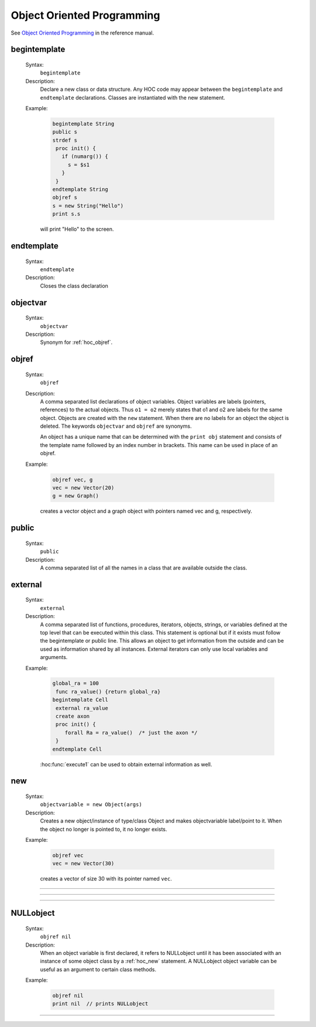 
.. _hoc_oop:

Object Oriented Programming
---------------------------
See `Object Oriented Programming <http://www.neuron.yale.edu/neuron/static/docs/refman/obj.html>`_ 
in the reference manual.

.. index:: begintemplate (keyword)


.. _hoc_begintemplate:

begintemplate
~~~~~~~~~~~~~


    Syntax:
        ``begintemplate``



    Description:
        Declare a new class or data structure. Any HOC code may appear between the 
        ``begintemplate`` and ``endtemplate`` declarations. Classes are instantiated with 
        the new statement. 
         

    Example:

        .. code-block::
            none

            begintemplate String 
            public s 
            strdef s 
             proc init() { 
               if (numarg()) { 
                 s = $s1 
               } 
             } 
            endtemplate String 
            objref s 
            s = new String("Hello") 
            print s.s 

        will print "Hello" to the screen. 

         
.. index:: endtemplate (keyword)


.. _hoc_endtemplate:

endtemplate
~~~~~~~~~~~

    Syntax:
        ``endtemplate``


    Description:
        Closes the class declaration 

    .. seealso::
        :ref:`hoc_begintemplate`

         
.. index:: objectvar (keyword)


.. _hoc_objectvar:

objectvar
~~~~~~~~~

    Syntax:
        ``objectvar``


    Description:
        Synonym for :ref:`hoc_objref`.



.. index:: objref (keyword)


.. _hoc_objref:

objref
~~~~~~

    Syntax:
        ``objref``



    Description:
        A comma separated list declarations of object variables.  Object 
        variables are labels (pointers, references) to the actual objects.  Thus ``o1 = o2`` 
        merely states that o1 and o2 are labels for the same object.  Objects are 
        created with the ``new`` statement.  When there are no labels for an object 
        the object is deleted. The keywords ``objectvar`` and ``objref`` are synonyms. 
         
        An object has a unique name that can be determined with the ``print obj`` statement 
        and consists of the template name followed by an index number in brackets. 
        This name can be used in place of an objref. 
         

    Example:

        .. code-block::
            none

            objref vec, g 
            vec = new Vector(20) 
            g = new Graph() 

        creates a vector object and a graph object with pointers named vec and g, respectively. 
         

    .. seealso::
        :ref:`hoc_new`, :ref:`hoc_begintemplate`, :hoc:class:`List`, :ref:`hoc_mech`, :hoc:class:`SectionList`
        

.. index:: public (keyword)


.. _hoc_keyword_public:

public
~~~~~~

    Syntax:
        ``public``



    Description:
        A comma separated list of all the names in a class that are available 
        outside the class. 
         

    .. seealso::
        :ref:`hoc_begintemplate`

         

.. index:: external (keyword)


.. _hoc_external:

external
~~~~~~~~
    Syntax:
        ``external``



    Description:
        A comma separated list of functions, procedures, iterators, objects, 
        strings, or variables defined at the top 
        level that can be executed within this class.  This statement is 
        optional but if it exists must follow the begintemplate or public line. 
        This allows an object to get information from the outside and can 
        be used as information shared by all instances. External iterators 
        can only use local variables and arguments. 

    Example:

        .. code-block::
            none

            global_ra = 100 
             func ra_value() {return global_ra} 
            begintemplate Cell 
             external ra_value 
             create axon 
             proc init() { 
            	forall Ra = ra_value()	/* just the axon */ 
             } 
            endtemplate Cell 

         
        :hoc:func:`execute1` can be used to obtain external information as well.
         

.. index:: new (keyword)


.. _hoc_new:

new
~~~

    Syntax:
        ``objectvariable = new Object(args)``



    Description:
        Creates a new object/instance of type/class Object and makes 
        objectvariable label/point to it. 
        When the object no longer is pointed to, it no longer exists. 
         

    Example:

        .. code-block::
            none

            objref vec 
            vec = new Vector(30) 

        creates a vector of size 30 with its pointer named ``vec``. 
         

         

----



.. hoc:function:: init


    Syntax:
        ``proc init() { ... }``


    Description:
        If an init procedure is defined in a template, then it is called whenever 
        an instance of the template is created. 

    .. seealso::
        :ref:`hoc_new`

         

----



.. hoc:function:: unref


    Syntax:
        ``proc unref() { print this, " refcount=", $1 }``


    Description:
        If an unref procedure is defined in a template, then it is called whenever 
        the reference count of an object of that type is decremented. The reference 
        count is passed as the argument. When the count is 0, the object will be 
        destroyed on return from unref. This is useful in properly managing 
        objects which mutually reference each other. Note that unref may be 
        called recursively. 

         
         

----



.. index:: NULLobject


.. _hoc_nil:

NULLobject
~~~~~~~~~~

    Syntax:
        ``objref nil``


    Description:
        When an object variable is first declared, it refers to NULLobject 
        until it has been associated with an instance of some object class 
        by a :ref:`hoc_new` statement.
        A NULLobject object variable can 
        be useful as an argument to certain class methods. 

    Example:

        .. code-block::
            none

            objref nil 
            print nil  // prints NULLobject 


         

----



.. hoc:data:: this


    Syntax:
        ``objref this``


    Description:
        Declared inside a template 
        (see :ref:`hoc_begintemplate`).
        Allows the object to call a procedure 
        with itself as one of the arguments. 

    Example:

        .. code-block::
            none

            begintemplate Demothis 
               public printname 
               objref this 
             
               proc init() { 
                 printname() 
               } 
             
               proc printname() { 
                 print "I am ", this 
               } 
            endtemplate Demothis 
             
            objref foo[3] 
            print "at creation" 
            for i=0,2 foo[i]=new Demothis() 
            print "check existing" 
            for i=0,2 foo[i].printname() 


